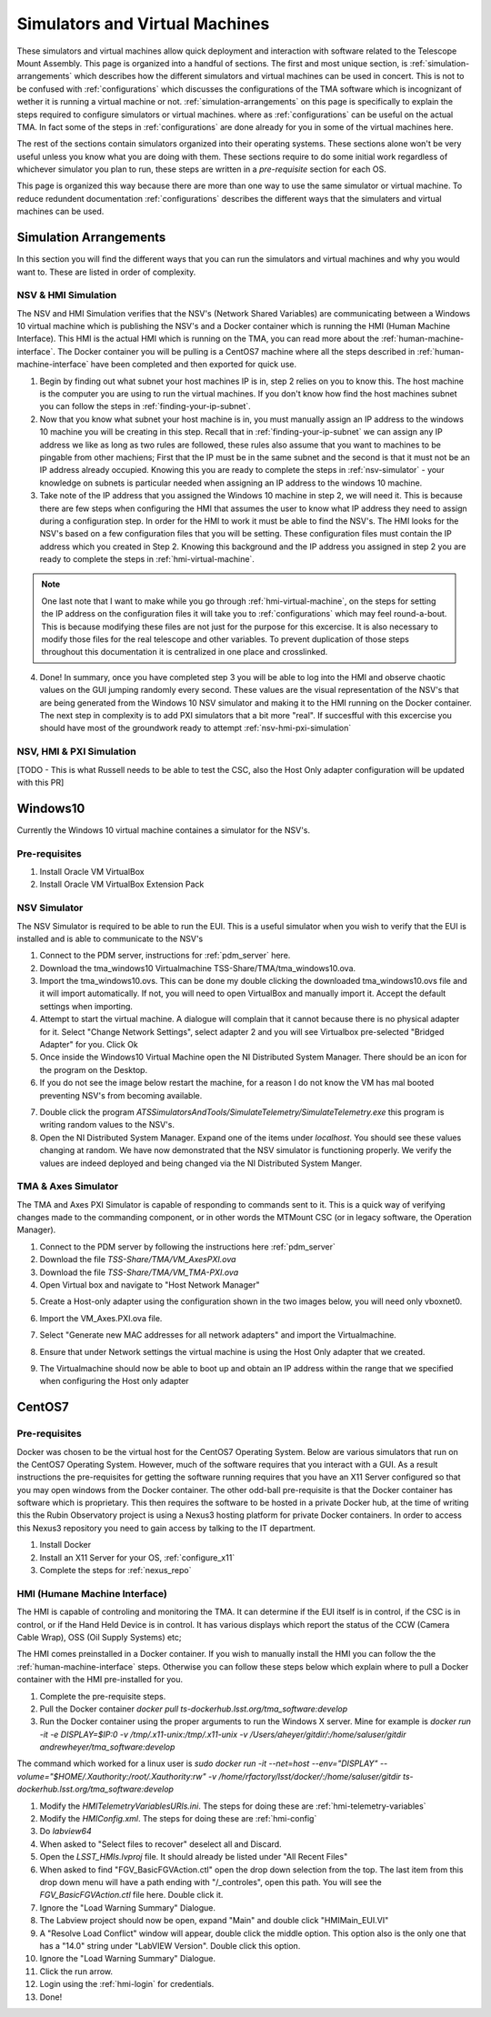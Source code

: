 *******************************
Simulators and Virtual Machines
*******************************

These simulators and virtual machines allow quick deployment and interaction with software related to the Telescope Mount Assembly. This page is organized into a handful of sections. The first and most unique section, is :ref:`simulation-arrangements` which describes how the different simulators and virtual machines can be used in concert. This is not to be confused with :ref:`configurations` which discusses the configurations of the TMA software which is incognizant of wether it is running a virtual machine or not. :ref:`simulation-arrangements` on this page is specifically to explain the steps required to configure simulators or virtual machines. where as :ref:`configurations` can be useful on the actual TMA. In fact some of the steps in :ref:`configurations` are done already for you in some of the virtual machines here. 

The rest of the sections contain simulators organized into their operating systems. These sections alone won't be very useful unless you know what you are doing with them. These sections require to do some initial work regardless of whichever simulator you plan to run, these steps are written in a `pre-requisite` section for each OS. 

This page is organized this way because there are more than one way to use the same simulator or virtual machine. To reduce redundent documentation :ref:`configurations` describes the different ways that the simulaters and virtual machines can be used.


.. _simulation-arrangements:

Simulation Arrangements
#########################

In this section you will find the different ways that you can run the simulators and virtual machines and why you would want to. These are listed in order of complexity. 

NSV & HMI Simulation
*********************

The NSV and HMI Simulation verifies that the NSV's (Network Shared Variables) are communicating between a Windows 10 virtual machine which is publishing the NSV's and a Docker container which is running the HMI (Human Machine Interface). This HMI is the actual HMI which is running on the TMA, you can read more about the :ref:`human-machine-interface`. The Docker container you will be pulling is a CentOS7 machine where all the steps described in :ref:`human-machine-interface` have been completed and then exported for quick use.  

1) Begin by finding out what subnet your host machines IP is in, step 2 relies on you to know this. The host machine is the computer you are using to run the virtual machines. If you don't know how find the host machines subnet you can follow the steps in :ref:`finding-your-ip-subnet`.

2) Now that you know what subnet your host machine is in, you must manually assign an IP address to the windows 10 machine you will be creating in this step. Recall that in :ref:`finding-your-ip-subnet` we can assign any IP address we like as long as two rules are followed, these rules also assume that you want to machines to be pingable from other machiens; First that the IP must be in the same subnet and the second is that it must not be an IP address already occupied. Knowing this you are ready to complete the steps in :ref:`nsv-simulator` - your knowledge on subnets is particular needed when assigning an IP address to the windows 10 machine. 

3) Take note of the IP address that you assigned the Windows 10 machine in step 2, we will need it. This is because there are few steps when configuring the HMI that assumes the user to know what IP address they need to assign during a configuration step. In order for the HMI to work it must be able to find the NSV's. The HMI looks for the NSV's based on a few configuration files that you will be setting. These configuration files must contain the IP address which you created in Step 2. Knowing this background and the IP address you assigned in step 2 you are ready to complete the steps in :ref:`hmi-virtual-machine`.

.. note::
   One last note that I want to make while you go through :ref:`hmi-virtual-machine`, on the steps for setting the IP address on the configuration files it will take you to :ref:`configurations` which may feel round-a-bout. This is because modifying these files are not just for the purpose for this excercise. It is also necessary to modify those files for the real telescope and other variables. To prevent duplication of those steps throughout this documentation it is centralized in one place and crosslinked.  

4) Done! In summary, once you have completed step 3 you will be able to log into the HMI and observe chaotic values on the GUI jumping randomly every second. These values are the visual representation of the NSV's that are being generated from the Windows 10 NSV simulator and making it to the HMI running on the Docker container. The next step in complexity is to add PXI simulators that a bit more "real". If succesfful with this excercise you should have most of the groundwork ready to attempt :ref:`nsv-hmi-pxi-simulation`


.. _nsv-hmi-pxi-simulation:

NSV, HMI & PXI Simulation
*************************
[TODO - This is what Russell needs to be able to test the CSC, also the Host Only adapter configuration will be updated with this PR]


Windows10
#########
Currently the Windows 10 virtual machine containes a simulator for the NSV's.  

Pre-requisites
**************
1) Install Oracle VM VirtualBox
2) Install Oracle VM VirtualBox Extension Pack

.. _nsv-simulator:

NSV Simulator
*************
The NSV Simulator is required to be able to run the EUI. This is a useful simulator when you wish to verify that the EUI is installed and is able to communicate to the NSV's

1) Connect to the PDM server, instructions for :ref:`pdm_server` here.
2) Download the tma_windows10 Virtualmachine TSS-Share/TMA/tma_windows10.ova.
3) Import the tma_windows10.ovs. This can be done my double clicking the downloaded tma_windows10.ovs file and it will import automatically. If not, you will need to open VirtualBox and manually import it. Accept the default settings when importing.
4) Attempt to start the virtual machine. A dialogue will complain that it cannot because there is no physical adapter for it. Select "Change Network Settings", select adapter 2 and you will see Virtualbox pre-selected "Bridged Adapter" for you. Click Ok
5) Once inside the Windows10 Virtual Machine open the NI Distributed System Manager. There should be an icon for the program on the Desktop.
6) If you do not see the image below restart the machine, for a reason I do not know the VM has mal booted preventing NSV's from becoming available.

.. image:: _static/images/NIDistributedSystemManager.png

7) Double click the program `ATSSimulatorsAndTools/SimulateTelemetry/SimulateTelemetry.exe` this program is writing random values to the NSV's.
8) Open the NI Distributed System Manager. Expand one of the items under `localhost`. You should see these values changing at random. We have now demonstrated that the NSV simulator is functioning properly. We verify the values are indeed deployed and being changed via the NI Distributed System Manger.


TMA & Axes Simulator
********************
The TMA and Axes PXI Simulator is capable of responding to commands sent to it. This is a quick way of verifying changes made to the commanding component, or in other words the MTMount CSC (or in legacy software, the Operation Manager). 

1) Connect to the PDM server by following the instructions here :ref:`pdm_server`
2) Download the file `TSS-Share/TMA/VM_AxesPXI.ova`
3) Download the file `TSS-Share/TMA/VM_TMA-PXI.ova`
4) Open Virtual box and navigate to "Host Network Manager"

.. image:: _static/images/hostnetworkmanager.png

5) Create a Host-only adapter using the configuration shown in the two images below, you will need only vboxnet0. 

.. image:: _static/images/hostonlyadapter1.png

.. image:: _static/images/hostonlyadapter2.png

6) Import the VM_Axes.PXI.ova file.

.. image:: _static/images/importPXI1.png

.. image:: _static/images/importPXI2.png

7) Select "Generate new MAC addresses for all network adapters" and import the Virtualmachine.

.. image:: _static/images/importPXI3.png

8) Ensure that under Network settings the virtual machine is using the Host Only adapter that we created.

.. image:: _static/images/importPXI4.png

9) The Virtualmachine should now be able to boot up and obtain an IP address within the range that we specified when configuring the Host only adapter

.. image:: _static/images/importPXI5.png


CentOS7
#######

Pre-requisites
**************
Docker was chosen to be the virtual host for the CentOS7 Operating System. Below are various simulators that run on the CentOS7 Operating System. However, much of the software requires that you interact with a GUI. As a result instructions the pre-requisites for getting the software running requires that you have an X11 Server configured so that you may open windows from the Docker container. The other odd-ball pre-requisite is that the Docker container has software which is proprietary. This then requires the software to be hosted in a private Docker hub, at the time of writing this the Rubin Observatory project is using a Nexus3 hosting platform for private Docker containers. In order to access this Nexus3 repository you need to gain access by talking to the IT department.

1) Install Docker
#) Install an X11 Server for your OS, :ref:`configure_x11`
#) Complete the steps for :ref:`nexus_repo`

.. _hmi-virtual-machine:

HMI (Humane Machine Interface)
********************************
The HMI is capable of controling and monitoring the TMA. It can determine if the EUI itself is in control, if the CSC is in control, or if the Hand Held Device is in control. It has various displays which report the status of the CCW (Camera Cable Wrap), OSS (Oil Supply Systems) etc;

The HMI comes preinstalled in a Docker container. If you wish to manually install the HMI you can follow the the :ref:`human-machine-interface` steps. Otherwise you can follow these steps below which explain where to pull a Docker container with the HMI pre-installed for you.

1) Complete the pre-requisite steps.
#) Pull the Docker container `docker pull ts-dockerhub.lsst.org/tma_software:develop`
#) Run the Docker container using the proper arguments to run the Windows X server. Mine for example is `docker run -it -e DISPLAY=$IP:0 -v /tmp/.x11-unix:/tmp/.x11-unix -v /Users/aheyer/gitdir/:/home/saluser/gitdir andrewheyer/tma_software:develop`

The command which worked for a linux user is `sudo docker run -it --net=host --env="DISPLAY" --volume="$HOME/.Xauthority:/root/.Xauthority:rw" -v /home/rfactory/lsst/docker/:/home/saluser/gitdir ts-dockerhub.lsst.org/tma_software:develop`

#) Modify the `HMITelemetryVariablesURls.ini`. The steps for doing these are :ref:`hmi-telemetry-variables`
#) Modify the `HMIConfig.xml`. The steps for doing these are :ref:`hmi-config`
#) Do `labview64`
#) When asked to "Select files to recover" deselect all and Discard.
#) Open the `LSST_HMIs.lvproj` file. It should already be listed under "All Recent Files"
#) When asked to find "FGV_BasicFGVAction.ctl" open the drop down selection from the top. The last item from this drop down menu will have a path ending with "/_controles", open this path. You will see the `FGV_BasicFGVAction.ctl` file here. Double click it.
#) Ignore the "Load Warning Summary" Dialogue.
#) The Labview project should now be open, expand "Main" and double click "HMIMain_EUI.VI"
#) A "Resolve Load Conflict" window will appear, double click the middle option. This option also is the only one that has a "14.0" string under "LabVIEW Version". Double click this option.
#) Ignore the "Load Warning Summary" Dialogue.
#) Click the run arrow.
#) Login using the :ref:`hmi-login` for credentials.
#) Done!
